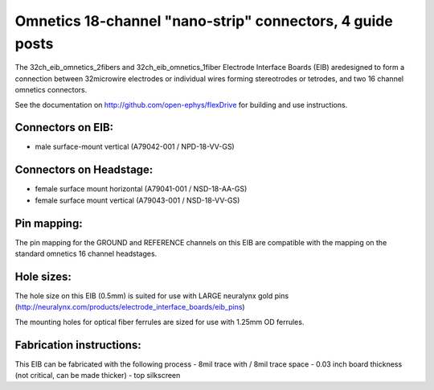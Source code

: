 Omnetics 18-channel "nano-strip" connectors, 4 guide posts
---------------------------------------------------------------------------------

The 32ch_eib_omnetics_2fibers and 32ch_eib_omnetics_1fiber Electrode Interface Boards (EIB) aredesigned to form a connection between 32microwire electrodes or individual wires forming stereotrodes or tetrodes, and two 16 channel omnetics connectors.

See the documentation on http://github.com/open-ephys/flexDrive for building and use instructions.

Connectors on EIB:
~~~~~~~~~~~~~~~

* male surface-mount vertical (A79042-001 / NPD-18-VV-GS)

Connectors on Headstage:
~~~~~~~~~~~~~~~~~~
 
* female surface mount horizontal (A79041-001 / NSD-18-AA-GS)
* female surface mount vertical (A79043-001 / NSD-18-VV-GS)


Pin mapping:
~~~~~~~~~~~~~~~~~~
The pin mapping for the GROUND and REFERENCE channels on this EIB are compatible with the mapping on the standard omnetics 16 channel headstages.

Hole sizes:
~~~~~~~~~~~~~~~~~~
The hole size on this EIB (0.5mm) is suited for use with LARGE neuralynx gold pins (http://neuralynx.com/products/electrode_interface_boards/eib_pins) 

The mounting holes for optical fiber ferrules are sized for use with 1.25mm OD ferrules.


Fabrication instructions:
~~~~~~~~~~~~~~~~~~

This EIB can be fabricated with the following process
- 8mil trace with / 8mil trace space
- 0.03 inch board thickness (not critical, can be made thicker)
- top silkscreen

